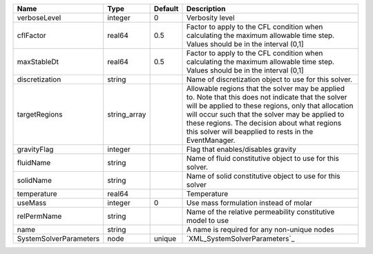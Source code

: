 

====================== ============ ======= ====================================================================================================================================================================================================================================================================================================================== 
Name                   Type         Default Description                                                                                                                                                                                                                                                                                                            
====================== ============ ======= ====================================================================================================================================================================================================================================================================================================================== 
verboseLevel           integer      0       Verbosity level                                                                                                                                                                                                                                                                                                        
cflFactor              real64       0.5     Factor to apply to the CFL condition when calculating the maximum allowable time step. Values should be in the interval (0,1]                                                                                                                                                                                          
maxStableDt            real64       0.5     Factor to apply to the CFL condition when calculating the maximum allowable time step. Values should be in the interval (0,1]                                                                                                                                                                                          
discretization         string               Name of discretization object to use for this solver.                                                                                                                                                                                                                                                                  
targetRegions          string_array         Allowable regions that the solver may be applied to. Note that this does not indicate that the solver will be applied to these regions, only that allocation will occur such that the solver may be applied to these regions. The decision about what regions this solver will beapplied to rests in the EventManager. 
gravityFlag            integer              Flag that enables/disables gravity                                                                                                                                                                                                                                                                                     
fluidName              string               Name of fluid constitutive object to use for this solver.                                                                                                                                                                                                                                                              
solidName              string               Name of solid constitutive object to use for this solver                                                                                                                                                                                                                                                               
temperature            real64               Temperature                                                                                                                                                                                                                                                                                                            
useMass                integer      0       Use mass formulation instead of molar                                                                                                                                                                                                                                                                                  
relPermName            string               Name of the relative permeability constitutive model to use                                                                                                                                                                                                                                                            
name                   string               A name is required for any non-unique nodes                                                                                                                                                                                                                                                                            
SystemSolverParameters node         unique  `XML_SystemSolverParameters`_                                                                                                                                                                                                                                                                                          
====================== ============ ======= ====================================================================================================================================================================================================================================================================================================================== 


